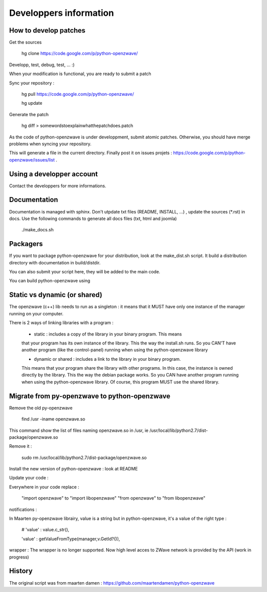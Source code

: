 =======================
Developpers information
=======================

How to develop patches
======================

Get the sources

    hg clone https://code.google.com/p/python-openzwave/

Developp, test, debug, test, ... :)

When your modification is functional, you are ready to submit a patch

Sync your repository :

    hg pull https://code.google.com/p/python-openzwave/

    hg update

Generate the patch

    hg diff > somewordstoexplainwhatthepatchdoes.patch

As the code of python-openzwave is under developpment, submit atomic patches.
Otherwise, you should have merge problems when syncing your repository.

This will generate a file in the current directory.
Finally post it on issues projets : https://code.google.com/p/python-openzwave/issues/list .

Using a developper account
==========================

Contact the developpers for more informations.

Documentation
=============

Documentation is managed with sphinx. Don't utpdate txt files (README, INSTALL, ...)
, update the sources (*.rst) in docs. Use the following commands to generate
all docs files (txt, html and joomla)

    ./make_docs.sh

Packagers
=========

If you want to package python-openzwave for your distribution,
look at the make_dist.sh script. It build a distribution directory
with documentation in build/distdir.

You can also submit your script here, they will be added to the main code.

You can build python-openzwave using

Static vs dynamic (or shared)
=============================

The openzwave (c++) lib needs to run as a singleton : it means that it
MUST have only one instance of the manager running on your computer.

There is 2 ways of linking libraries with a program :

    * static : includes a copy of the library in your binary program. This means
    that your program has its own instance of the library. This the way the
    install.sh runs. So you CAN'T have another program (like the control-panel)
    running when using the python-openzwave library

    * dynamic or shared : includes a link to the library in your binary program.
    This means that your program share the library with other programs. In this
    case, the instance is owned directly by the library. This the way the
    debian package works. So you CAN have another program running when
    using the python-openzwave library. Of course, this program MUST use
    the shared library.

Migrate from py-openzwave to python-openzwave
=============================================

Remove the old py-openzwave

    find /usr -iname openzwave.so

This command show the list of files naming openzwave.so in /usr, ie /usr/local/lib/python2.7/dist-package/openzwave.so

Remove it :

    sudo rm /usr/local/lib/python2.7/dist-package/openzwave.so

Install the new version of python-openzwave : look at README

Update your code :

Everywhere in your code replace :

    "import openzwave" to "import libopenzwave" "from openzwave" to "from libopenzwave"

notifications :

In Maarten py-openzwave librairy, value is a string but in python-openzwave, it's a value of the right type :

    # 'value' : value.c_str(),

    'value' : getValueFromType(manager,v.GetId?()),

wrapper : The wrapper is no longer supported.
Now high level acces to ZWave network is provided by the API (work in progress)

History
=======

The original script was from maarten damen :
https://github.com/maartendamen/python-openzwave

